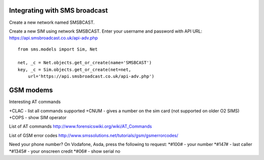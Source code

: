 Integrating with SMS broadcast
==============================

Create a new network named SMSBCAST.

Create a new SIM using network SMSBCAST.
Enter your username and password with API URL:
https://api.smsbroadcast.co.uk/api-adv.php

::

    from sms.models import Sim, Net
    
    net, _c = Net.objects.get_or_create(name='SMSBCAST')
    key, _c = Sim.objects.get_or_create(net=net,
        url='https://api.smsbroadcast.co.uk/api-adv.php')


GSM modems
==========
Interesting AT commands

+CLAC - list all commands supported
+CNUM - gives a number on the sim card (not supported on older O2 SIMS)
+COPS - show SIM operator

List of AT commands
http://www.forensicswiki.org/wiki/AT_Commands

List of GSM error codes
http://www.smssolutions.net/tutorials/gsm/gsmerrorcodes/

Need your phone number?
On Vodafone, Asda, press the following to request:
*#100#  - your number
*#147#  - last caller
*#1345# - your onscreen credit
*#06#   - show serial no
